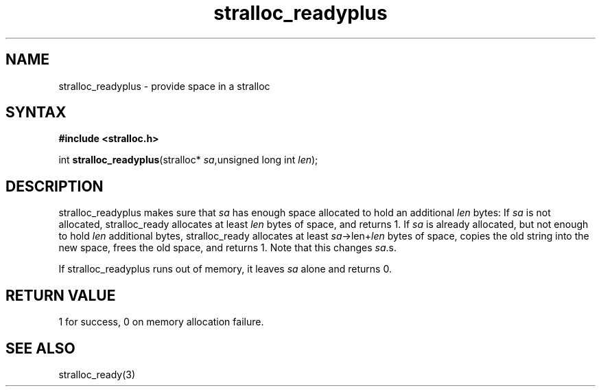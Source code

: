 .TH stralloc_readyplus 3
.SH NAME
stralloc_readyplus \- provide space in a stralloc
.SH SYNTAX
.B #include <stralloc.h>

int \fBstralloc_readyplus\fP(stralloc* \fIsa\fR,unsigned long int \fIlen\fR);
.SH DESCRIPTION
stralloc_readyplus makes sure that \fIsa\fR has enough space allocated
to hold an additional \fIlen\fR bytes: If \fIsa\fR is not allocated,
stralloc_ready allocates at least \fIlen\fR bytes of space, and returns
1. If \fIsa\fR is already allocated, but not enough to hold \fIlen\fR
additional bytes, stralloc_ready allocates at least
\fIsa\fR->len+\fIlen\fR bytes of space, copies the old string into the
new space, frees the old space, and returns 1. Note that this changes
\fIsa\fR.s.

If stralloc_readyplus runs out of memory, it leaves \fIsa\fR alone and
returns 0.
.SH "RETURN VALUE"
1 for success, 0 on memory allocation failure.
.SH "SEE ALSO"
stralloc_ready(3)
